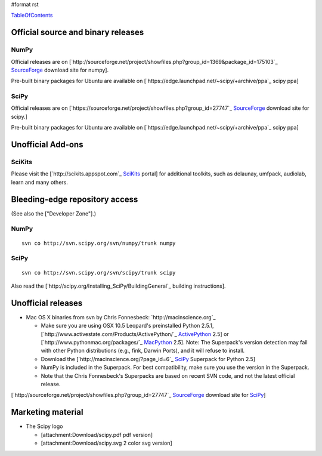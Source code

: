 #format rst

TableOfContents_

Official source and binary releases
===================================

NumPy
-----

Official releases are on [`http://sourceforge.net/project/showfiles.php?group_id=1369&package_id=175103`_ SourceForge_ download site for numpy].

Pre-built binary packages for Ubuntu are available on [`https://edge.launchpad.net/~scipy/+archive/ppa`_ scipy ppa]

SciPy
-----

Official releases are on [`https://sourceforge.net/project/showfiles.php?group_id=27747`_ SourceForge_ download site for scipy.]

Pre-built binary packages for Ubuntu are available on [`https://edge.launchpad.net/~scipy/+archive/ppa`_ scipy ppa]

Unofficial Add-ons
==================

SciKits
-------

Please visit the [`http://scikits.appspot.com`_ SciKits_ portal] for additional toolkits, such as delaunay, umfpack, audiolab, learn and many others.

Bleeding-edge repository access
===============================

(See also the ["Developer Zone"].)

NumPy
-----

::

   svn co http://svn.scipy.org/svn/numpy/trunk numpy

SciPy
-----

::

   svn co http://svn.scipy.org/svn/scipy/trunk scipy

Also read the [`http://scipy.org/Installing_SciPy/BuildingGeneral`_ building instructions].

Unofficial releases
===================

* Mac OS X binaries from svn by Chris Fonnesbeck: `http://macinscience.org`_

  * Make sure you are using OSX 10.5 Leopard's preinstalled Python 2.5.1, [`http://www.activestate.com/Products/ActivePython/`_ ActivePython_ 2.5] or [`http://www.pythonmac.org/packages/`_ MacPython_ 2.5]. Note: The Superpack's version detection may fail with other Python distributions (e.g., fink, Darwin Ports), and it will refuse to install.

  * Download the [`http://macinscience.org/?page_id=6`_ SciPy_ Superpack for Python 2.5]

  * NumPy is included in the Superpack.  For best compatibility, make sure you use the version in the Superpack.

  * Note that the Chris Fonnesbeck's Superpacks are based on recent SVN code, and not the latest official release.

[`http://sourceforge.net/project/showfiles.php?group_id=27747`_ SourceForge_ download site for SciPy_]

Marketing material
==================

* The Scipy logo

  * [attachment:Download/scipy.pdf pdf version]

  * [attachment:Download/scipy.svg 2 color svg version]

  .. ############################################################################

  .. _TableOfContents: ../TableOfContents

  .. _SourceForge: ../SourceForge

  .. _SciKits: ../SciKits

  .. _ActivePython: ../ActivePython

  .. _MacPython: ../MacPython

  .. _SciPy: ../SciPy

